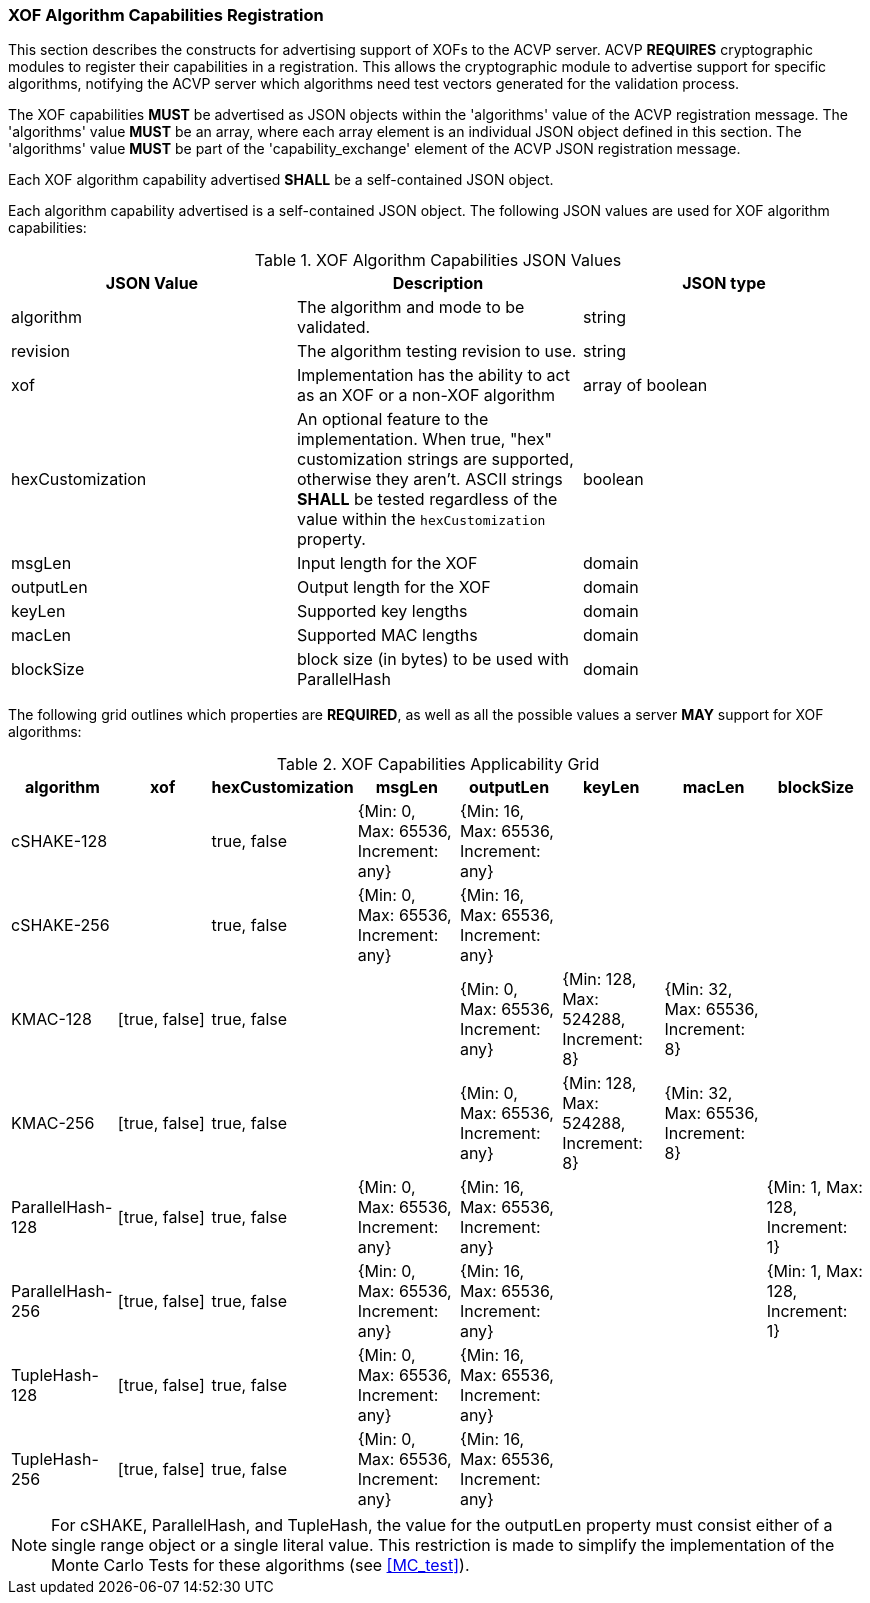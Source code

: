 
[[xof_caps_reg]]
=== XOF Algorithm Capabilities Registration

This section describes the constructs for advertising support of XOFs to the ACVP server. ACVP *REQUIRES* cryptographic modules to register their capabilities in a registration. This allows the cryptographic module to advertise support for specific algorithms, notifying the ACVP server which algorithms need test vectors generated for the validation process.

The XOF capabilities *MUST* be advertised as JSON objects within the 'algorithms' value of the ACVP registration message. The 'algorithms' value *MUST* be an array, where each array element is an individual JSON object defined in this section. The 'algorithms' value *MUST* be part of the 'capability_exchange' element of the ACVP JSON registration message.

Each XOF algorithm capability advertised *SHALL* be a self-contained JSON object.

Each algorithm capability advertised is a self-contained JSON object.  The following JSON values are used for XOF algorithm capabilities:

[cols="<,<,<"]
[[caps_table]]
.XOF Algorithm Capabilities JSON Values
|===
| JSON Value | Description | JSON type

| algorithm | The algorithm and mode to be validated. | string
| revision | The algorithm testing revision to use. | string
| xof | Implementation has the ability to act as an XOF or a non-XOF algorithm | array of boolean
| hexCustomization | An optional feature to the implementation.  When true, "hex" customization strings are supported, otherwise they aren't.  ASCII strings *SHALL* be tested regardless of the value within the `hexCustomization` property. | boolean
| msgLen | Input length for the XOF | domain
| outputLen | Output length for the XOF | domain
| keyLen | Supported key lengths | domain
| macLen | Supported MAC lengths | domain
| blockSize | block size (in bytes) to be used with ParallelHash | domain
|===

The following grid outlines which properties are *REQUIRED*, as well as all the possible values a server *MAY* support for XOF algorithms:

[cols="<,<,<,<,<,<,<,<"]
[[property_grid]]
.XOF Capabilities Applicability Grid
|===
| algorithm | xof | hexCustomization | msgLen | outputLen | keyLen | macLen | blockSize

| cSHAKE-128 | | true, false | {Min: 0, Max: 65536, Increment: any} | {Min: 16, Max: 65536, Increment: any} | | |
| cSHAKE-256 | | true, false | {Min: 0, Max: 65536, Increment: any} | {Min: 16, Max: 65536, Increment: any} | | |
| KMAC-128 | [true, false] | true, false | | {Min: 0, Max: 65536, Increment: any} | {Min: 128, Max: 524288, Increment: 8} | {Min: 32, Max: 65536, Increment: 8} |
| KMAC-256 | [true, false] | true, false | | {Min: 0, Max: 65536, Increment: any} | {Min: 128, Max: 524288, Increment: 8} | {Min: 32, Max: 65536, Increment: 8} |
| ParallelHash-128 | [true, false] | true, false | {Min: 0, Max: 65536, Increment: any} | {Min: 16, Max: 65536, Increment: any} | | | {Min: 1, Max: 128, Increment: 1}
| ParallelHash-256 | [true, false] | true, false | {Min: 0, Max: 65536, Increment: any} | {Min: 16, Max: 65536, Increment: any} | | | {Min: 1, Max: 128, Increment: 1}
| TupleHash-128 | [true, false] | true, false | {Min: 0, Max: 65536, Increment: any} | {Min: 16, Max: 65536, Increment: any} | | |
| TupleHash-256 | [true, false] | true, false | {Min: 0, Max: 65536, Increment: any} | {Min: 16, Max: 65536, Increment: any} | | |
|===

NOTE: For cSHAKE, ParallelHash, and TupleHash, the value for the outputLen property must consist either of a single range object or a single literal value. This restriction is made to simplify the implementation of the Monte Carlo Tests for these algorithms (see <<MC_test>>).
